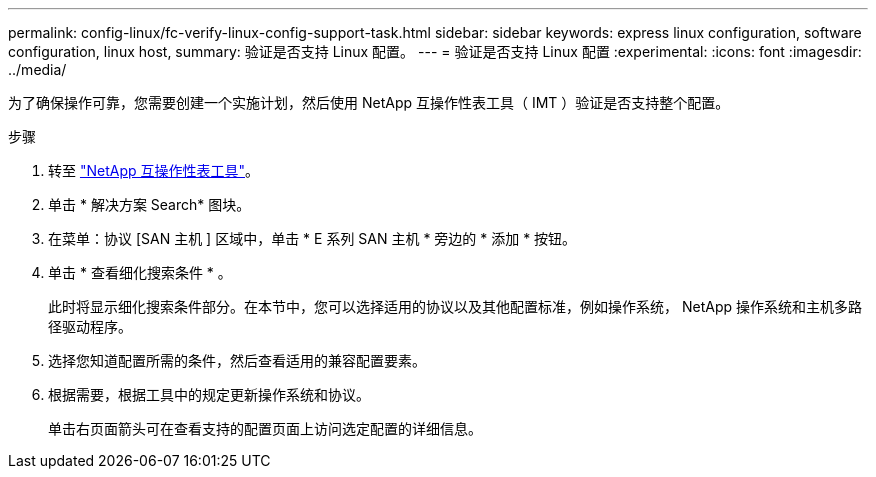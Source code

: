 ---
permalink: config-linux/fc-verify-linux-config-support-task.html 
sidebar: sidebar 
keywords: express linux configuration, software configuration, linux host, 
summary: 验证是否支持 Linux 配置。 
---
= 验证是否支持 Linux 配置
:experimental: 
:icons: font
:imagesdir: ../media/


[role="lead"]
为了确保操作可靠，您需要创建一个实施计划，然后使用 NetApp 互操作性表工具（ IMT ）验证是否支持整个配置。

.步骤
. 转至 https://mysupport.netapp.com/matrix["NetApp 互操作性表工具"^]。
. 单击 * 解决方案 Search* 图块。
. 在菜单：协议 [SAN 主机 ] 区域中，单击 * E 系列 SAN 主机 * 旁边的 * 添加 * 按钮。
. 单击 * 查看细化搜索条件 * 。
+
此时将显示细化搜索条件部分。在本节中，您可以选择适用的协议以及其他配置标准，例如操作系统， NetApp 操作系统和主机多路径驱动程序。

. 选择您知道配置所需的条件，然后查看适用的兼容配置要素。
. 根据需要，根据工具中的规定更新操作系统和协议。
+
单击右页面箭头可在查看支持的配置页面上访问选定配置的详细信息。



